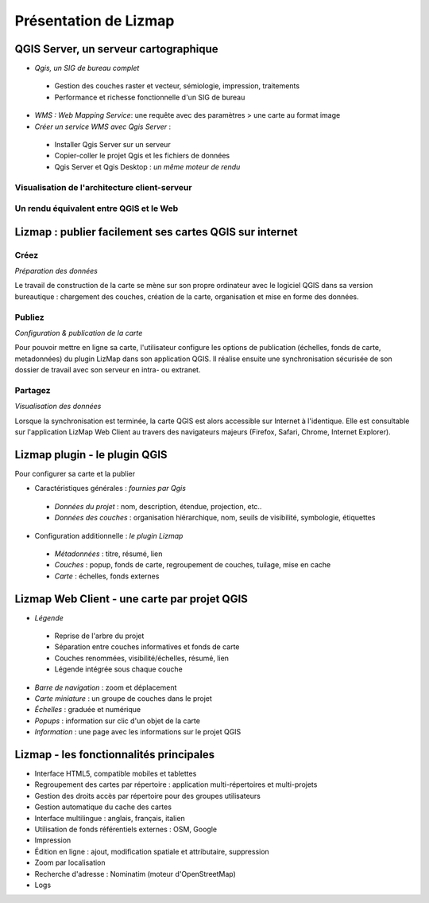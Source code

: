 ===============================================================
Présentation de Lizmap
===============================================================

QGIS Server, un serveur cartographique
===============================================================

* *Qgis, un SIG de bureau complet*

 * Gestion des couches raster et vecteur, sémiologie, impression, traitements
 * Performance et richesse fonctionnelle d'un SIG de bureau 

* *WMS : Web Mapping Service*: une requête avec des paramètres > une carte au format image

* *Créer un service WMS avec Qgis Server* :
 
 * Installer Qgis Server sur un serveur
 * Copier-coller le projet Qgis et les fichiers de données 
 * Qgis Server et Qgis Desktop : *un même moteur de rendu* 
 

Visualisation de l'architecture client-serveur
----------------------------------------------

.. image:: ../MEDIA/all-schema-client-server.png
   :align: center


Un rendu équivalent entre QGIS et le Web
-------------------------------------------------

.. image:: ../MEDIA/introduction-comparison-qgis-web.png
   :align: center
   :width: 90%


Lizmap : publier facilement ses cartes QGIS sur internet
===============================================================

Créez
---------------------------------------------------------------

*Préparation des données*

Le travail de construction de la carte se mène sur son propre ordinateur avec le logiciel QGIS dans sa version bureautique : chargement des couches, création de la carte, organisation et mise en forme des données.

Publiez
---------------------------------------------------------------

*Configuration & publication de la carte*

Pour pouvoir mettre en ligne sa carte, l'utilisateur configure les options de publication (échelles, fonds de carte, metadonnées) du plugin LizMap dans son application QGIS. Il réalise ensuite une synchronisation sécurisée de son dossier de travail avec son serveur en intra- ou extranet.

Partagez
---------------------------------------------------------------

*Visualisation des données*

Lorsque la synchronisation est terminée, la carte QGIS est alors accessible sur Internet à l'identique. Elle est consultable sur l'application LizMap Web Client au travers des navigateurs majeurs (Firefox, Safari, Chrome, Internet Explorer).




Lizmap plugin - le plugin QGIS
===============================================================

Pour configurer sa carte et la publier

* Caractéristiques générales : *fournies par Qgis*

 - *Données du projet* : nom, description, étendue, projection, etc..
 - *Données des couches* : organisation hiérarchique, nom, seuils de visibilité, symbologie, étiquettes
 
* Configuration additionnelle : *le plugin Lizmap*

 - *Métadonnées* : titre, résumé, lien
 - *Couches* : popup, fonds de carte, regroupement de couches, tuilage, mise en cache
 - *Carte* : échelles, fonds externes 
 

Lizmap Web Client - une carte par projet QGIS
===============================================================

* *Légende*

 - Reprise de l'arbre du projet
 - Séparation entre couches informatives et fonds de carte
 - Couches renommées, visibilité/échelles, résumé, lien
 - Légende intégrée sous chaque couche

* *Barre de navigation* : zoom et déplacement
* *Carte miniature* : un groupe de couches dans le projet
* *Échelles* : graduée et numérique
* *Popups* : information sur clic d'un objet de la carte
* *Information* : une page avec les informations sur le projet QGIS


.. image:: ../MEDIA/introduction-montpellier-map.png
   :align: center
   :scale: 80%
   :target: http://demo.3liz.com/lizmap/index.php/view/map?repository=montpellier&project=montpellier

    
Lizmap - les fonctionnalités principales
===============================================================

* Interface HTML5, compatible mobiles et tablettes
* Regroupement des cartes par répertoire  : application multi-répertoires et multi-projets
* Gestion des droits accès par répertoire pour des groupes utilisateurs
* Gestion automatique du cache des cartes
* Interface multilingue : anglais, français, italien
* Utilisation de fonds référentiels externes : OSM, Google
* Impression
* Édition en ligne : ajout, modification spatiale et attributaire, suppression
* Zoom par localisation
* Recherche d'adresse : Nominatim (moteur d'OpenStreetMap)
* Logs

